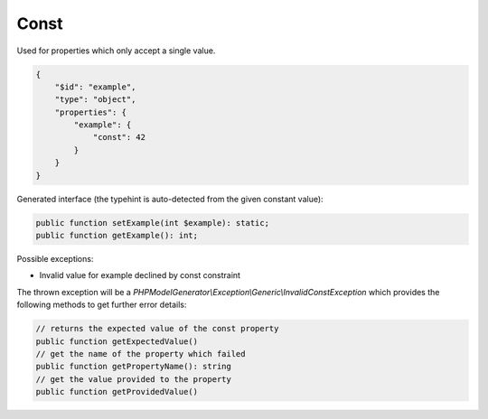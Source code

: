Const
=====

Used for properties which only accept a single value.

.. code-block:: json

    {
        "$id": "example",
        "type": "object",
        "properties": {
            "example": {
                "const": 42
            }
        }
    }

Generated interface (the typehint is auto-detected from the given constant value):

.. code-block:: php

    public function setExample(int $example): static;
    public function getExample(): int;

Possible exceptions:

* Invalid value for example declined by const constraint

The thrown exception will be a *PHPModelGenerator\\Exception\\Generic\\InvalidConstException* which provides the following methods to get further error details:

.. code-block:: php

    // returns the expected value of the const property
    public function getExpectedValue()
    // get the name of the property which failed
    public function getPropertyName(): string
    // get the value provided to the property
    public function getProvidedValue()
